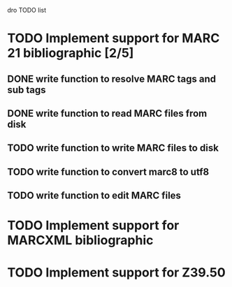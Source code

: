 dro TODO list

* TODO Implement support for MARC 21 bibliographic [2/5]
** DONE write function to resolve MARC tags and sub tags
** DONE write function to read MARC files from disk
** TODO write function to write MARC files to disk
** TODO write function to convert marc8 to utf8
** TODO write function to edit MARC files
* TODO Implement support for MARCXML bibliographic
* TODO Implement support for Z39.50
